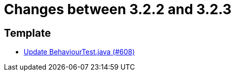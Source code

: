 = Changes between 3.2.2 and 3.2.3

== Template

* link:https://www.github.com/ls1intum/Artemis/commit/407b520dc0f0a55fe785644a7348758a8f660c79[Update BehaviourTest.java (#608)]


